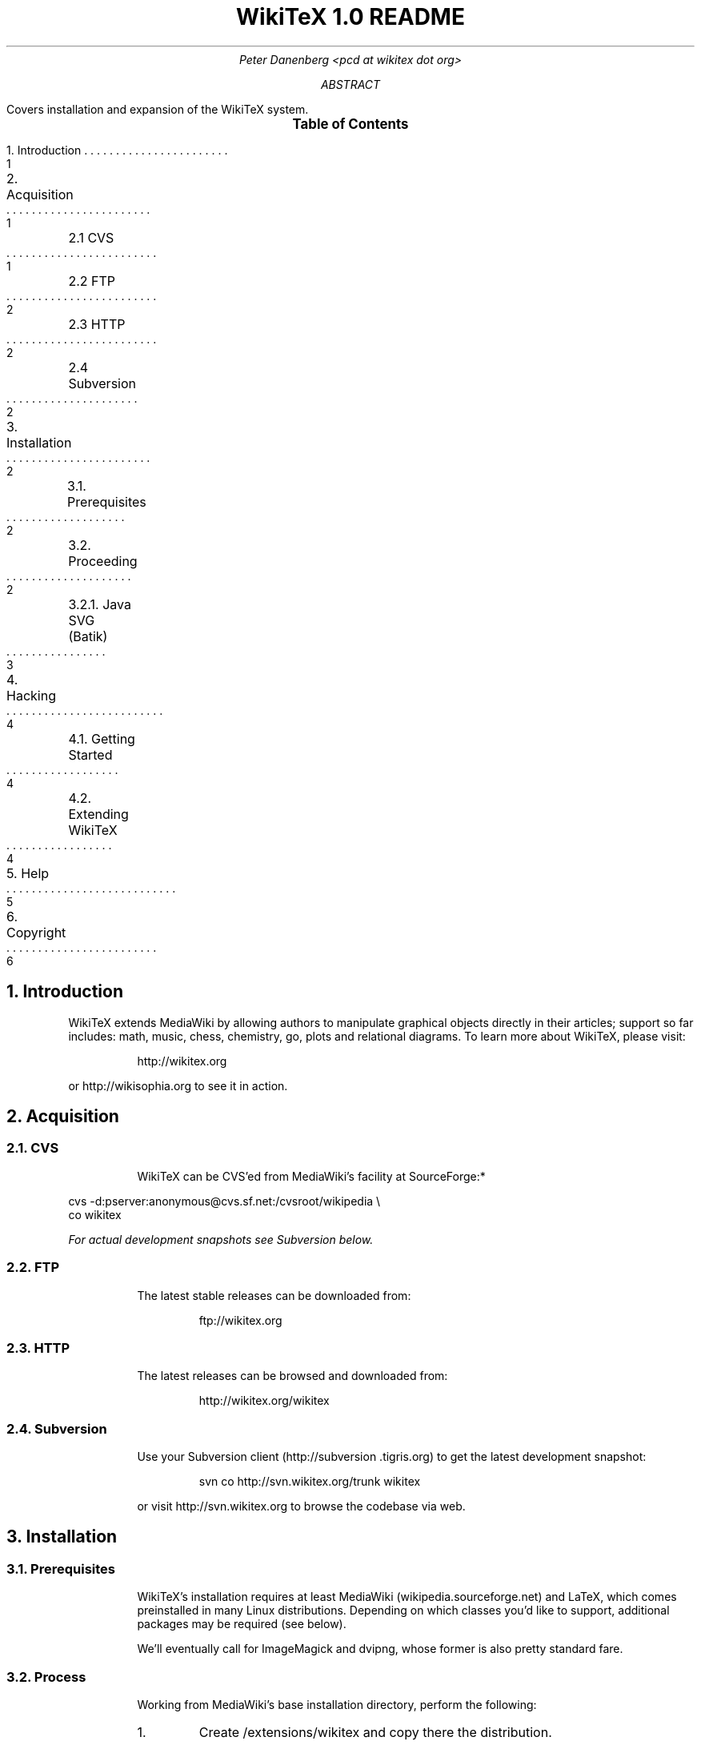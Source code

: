 .RP
.DA
.TL
WikiTeX 1.0 README
.AU
Peter Danenberg <pcd at wikitex dot org>
.AB
Covers installation and expansion of the WikiTeX system.
.AE
.XS 1
1. Introduction
.XA 1
2. Acquisition
.XA 1
	2.1 CVS
.XA 2
	2.2 FTP
.XA 2
	2.3 HTTP
.XA 2
	2.4 Subversion
.XA 2
3. Installation
.XA 2
	3.1. Prerequisites
.XA 2
	3.2. Proceeding
.XA 3
	3.2.1. Java SVG (Batik)
.XA 4
4. Hacking
.XA 4
	4.1. Getting Started
.XA 4
	4.2. Extending WikiTeX
.XA 5
5. Help
.XA 6
6. Copyright
.XE
.PX
.NH 1
Introduction
.RS
.PP
WikiTeX extends MediaWiki by allowing authors to manipulate graphical objects directly in their articles; support so far includes: math, music, chess, chemistry, go, plots and relational diagrams.  To learn more about WikiTeX, please visit:
.QP
http://wikitex.org
.LP
or http://wikisophia.org to see it in action.
.RE
.NH 1
Acquisition
.RS
.NH 2
CVS
.RS
.PP
WikiTeX can be CVS'ed from MediaWiki's facility at SourceForge:*
.RE
.LD
\%cvs -d:pserver:anonymous@cvs.sf.net:/cvsroot/wikipedia \\
co wikitex
.DE
.FS *
For actual development snapshots see Subversion below.
.FE
.NH 2
FTP
.RS
.PP
The latest stable releases can be downloaded from:
.QP
ftp://wikitex.org
.RE
.NH 2
HTTP
.RS
.PP
The latest releases can be browsed and downloaded from:
.QP
http://wikitex.org/wikitex
.RE
.NH 2
Subversion
.RS
.PP
Use your Subversion client (http://subversion\:.tigris.org) to get the latest development snapshot:
.RS
.LD
svn co http://svn.wikitex.org/trunk wikitex
.DE
.RE
or visit http://svn.wikitex.org to browse the codebase via web.
.RE
.RE
.NH 1
Installation
.RS
.NH 2
Prerequisites
.RS
.PP
WikiTeX's installation requires at least Media\%Wiki (wikipedia.sourceforge.net) and LaTeX, which comes preinstalled in many Linux distributions.  Depending on which classes you'd like to support, additional packages may be required (see below).
.PP
We'll eventually call for ImageMagick and dvipng, whose former is also pretty standard fare.
.RE
.NH 2
Process
.RS
.PP
Working from MediaWiki's base installation directory, perform the following:
.nr i 0 1
.IP \n+i.
Create /extensions/wikitex and copy there the distribution.
.IP \n+i.
Add the following line to /LocalSettings.php before the terminal '?>':
.QP
include\ \%'./extensions/wikitex/wikitex.php';
.IP \n+i.
Render /extensions/wikitex/tmp scribable to the web server, but beware to disable scripting.
.IP \n+i.
Verify that ImageMagick (imagemagick.org) is present, and acquire Jan-Aoke Larsson's dvipng:
.RS
.QP
\%http://sourceforge.net/projects/dvipng/
.RE
.IP \n+i.
Install as many of the following packages as you would like to support, or add your own (see Expanding WikiTeX):
.RE
.KS
.TS
expand;
c c c c
l l l l .
Class	Package	Author	URL
_
batik	SVG Java	Apache	apache.org
chem	PPCH-TeX	Hans Hagen	pragma-ade.com
chess	LaTeX Chess	Piet Tutelaers	tug.org
feyn	Feynman	Michael Levine	ctan.org
go	Go	Daniel Bump	stanford.edu
graph	Graphviz	Emden Gansner	research.att.com
greek	Ibycus	Pierre MacKay	tug.org
ling	AVM	Christopher Manning	stanford.edu
	Parsetree	Eirik Hektoen	essex.ac.uk
amsmath	AMS-LaTeX	Amer. Math. Soc.	ams.org
music	Lilypond	Han-Wen Nienhuys	lilypond.org
plot	Gnuplot	Nikos Drakos	gnuplot.info
svg	SVG lite	ImageMagick	imagemagick.org
teng	Tengwar	Ivan Derzhanski	quettar.org
tipa	TIPA	Rei Fukui	ctan.org
xym	XyMTeX	Shinsaku Fujita	kit.ac.jp
.TE
.KE
.RS
.IP \n+i.
Lastly, ensure that your server's $PATH variable includes /usr/bin and /usr/local/bin, or wherever your binaries are installed.
.NH 3
Installing Batik
.RS
.PP
Installing Batik (the Java-based SVG toolkit) requires several unique steps:
.nr i 0 1
.IP \n+i.
Install Java (java.sun.com).
.IP \n+i.
Install Batik (xml.apache.org/batik); if elsewhere than /usr/local/batik, configure wikitex.inc.sh.
.IP \n+i.
If you have XWindows, the Xserver Virtual Frame Buffer should be included; configure Xvfb to start up at runtime by:
.RS
.nr j 0 1
.af j a
.IP \n+j.
Copying the provided xvfb script to /etc/init.d
.IP \n+j.
Linking xvfb at the prompt:
.LP
ln\ -s\ /etc/init.d/xvfb\ /etc/rc2.d/S98xvfb
.RE
.IP \n+i.
Add the following to apachectl or equivalent:
.QP
.RS
\%DISPLAY=localhost:1.0
.br
\%export DISPLAY
.RE
.RE
.RE
.RE
.NH 1
Hacking WikiTeX
.RS
.NH 2
Getting Started
.RS
.PP
Join the WikiTeX-l mailing list, where you can communicate with other users and developers:
.QP
http://lists.wikitex.org/wikitex-l
.LP
and familiarize yourself with Subversion (http://subversion.tigris.org), our collaborative development tool.
.RE
.NH 2
Extending WikiTeX
.RS
.PP
Adding novel packages to WikiTeX can be achieved in several discrete steps; after you have downloaded and installed the package:
.nr i 0 1
.IP \n+i.
Devise a class name for the package, and add a template to /extensions/wikitex in this form:
.RS
.QP
wikitex.<classname>.inc.<ext>
.RE
.IP
The template should expose said package to the renderer; see the current templates for examples.
.IP \n+i.
Unless the class requires non-standard processing (confer Lilypond's midi), skip to step three; else, add a new function in wikitex.sh under <class>.
.IP
Consult wikitex.sh for examples.
.IP \n+i.
Lastly, if the package contains undesirable or insecure directives, add them to:
.RS
.QP
\%objRend::strPost()::arrBlack[<class>]
.LP
in wikitex.php; the which see for details.
.RE
.RE
.RE
.NH 1
Getting Help
.RS
.PP
A great way to meet users and developers is by joining WikiTeX-l (see 4.1 above); alternatively, visit:
.QP
http://archives.wikitex.org/wikitex-l
.LP
to browse the archives.
.RE
.bp

